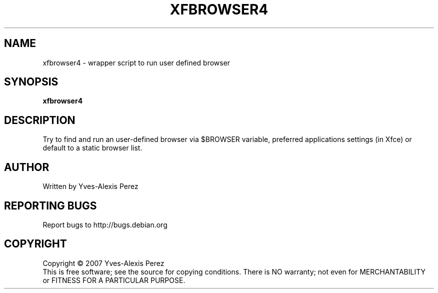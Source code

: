 .\" Copyright (C) 2007 Yves-Alexis Perez
.TH XFBROWSER4 "1" "January 2005" "xfce4_setup 0.1" "User Commands"
.SH NAME
xfbrowser4 \- wrapper script to run user defined browser
.SH SYNOPSIS
.B xfbrowser4
.SH DESCRIPTION
.PP
Try to find and run an user-defined browser via $BROWSER variable, preferred
applications settings (in Xfce) or default to a static browser list.
.SH AUTHOR
Written by Yves-Alexis Perez
.SH "REPORTING BUGS"
Report bugs to http://bugs.debian.org
.SH COPYRIGHT
Copyright \(co 2007 Yves-Alexis Perez
.br
This is free software; see the source for copying conditions.  There is NO
warranty; not even for MERCHANTABILITY or FITNESS FOR A PARTICULAR PURPOSE.
